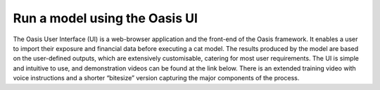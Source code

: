 Run a model using the Oasis UI
==============================

The Oasis User Interface (UI) is a web-browser application and the front-end of the Oasis framework.
It enables a user to import their exposure and financial data before executing a cat model. 
The results produced by the model are based on the user-defined outputs, which are extensively customisable, catering for most user requirements.
The UI is simple and intuitive to use, and demonstration videos can be found at the link below. 
There is an extended training video with voice instructions and a shorter “bitesize” version capturing the major components of the process.

.. raw:: html

    <div style="position: relative; padding-bottom: 56.25%; height: 0; overflow: hidden; max-width: 100%; height: auto;">
        <iframe width="560" height="315" src="https://www.youtube.com/embed/tHRetuhpQzA" frameborder="0" allow="autoplay; encrypted-media" allowfullscreen></iframe>
    </div>
